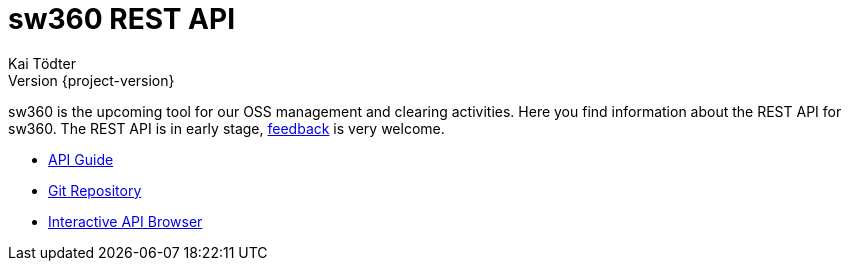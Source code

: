= sw360 REST API
Kai Tödter; Version {project-version}
:doctype: book
:icons: font
:source-highlighter: highlightjs

sw360 is the upcoming tool for our OSS management and clearing activities.
Here you find information about the REST API for sw360.
The REST API is in early stage, link:mailto:kai.toedter@siemens.com[feedback] is very welcome.

* link:https://s3.amazonaws.com/sw360restdoc/api-guide.html[API Guide]
* link:https://github.com/sw360/sw360rest[Git Repository]
* link:http://35.157.20.116:8091/browser.html#/api[Interactive API Browser]

